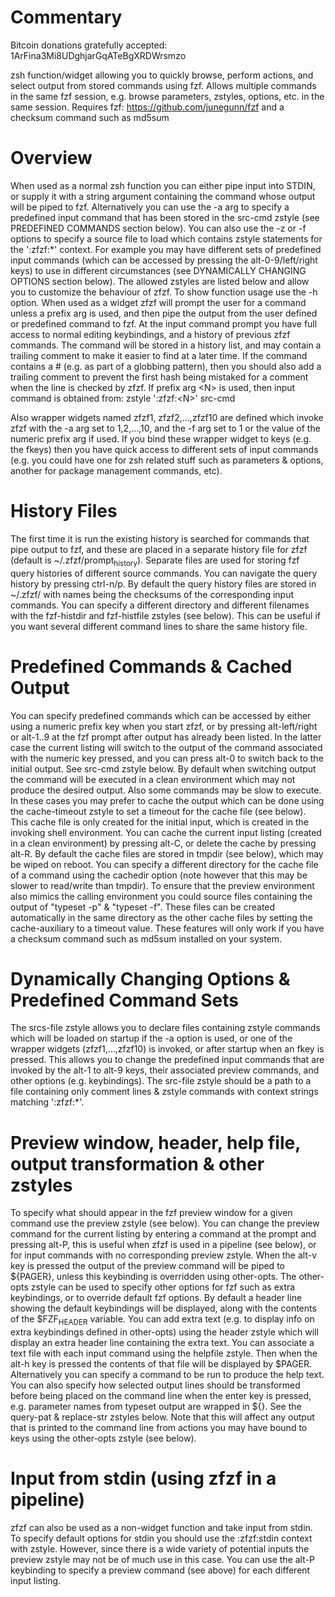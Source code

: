 * Commentary
Bitcoin donations gratefully accepted: 1ArFina3Mi8UDghjarGqATeBgXRDWrsmzo

zsh function/widget allowing you to quickly browse, perform actions, and select output from stored commands using fzf.
Allows multiple commands in the same fzf session, e.g. browse parameters, zstyles, options, etc. in the same session.
Requires fzf: https://github.com/junegunn/fzf and a checksum command such as md5sum

* Overview

When used as a normal zsh function you can either pipe input into STDIN, or supply it with a string argument containing
the command whose output will be piped to fzf. Alternatively you can use the -a arg to specify a predefined input command
that has been stored in the src-cmd zstyle (see PREDEFINED COMMANDS section below).
You can also use the -z or -f options to specify a source file to load which contains zstyle statements for the ':zfzf:*'
context. For example you may have different sets of predefined input commands (which can be accessed by pressing the
alt-0-9/left/right keys) to use in different circumstances (see DYNAMICALLY CHANGING OPTIONS section below).
The allowed zstyles are listed below and allow you to customize the behaviour of zfzf.
To show function usage use the -h option.
When used as a widget zfzf will prompt the user for a command unless a prefix arg is used, and then pipe the output from the
user defined or predefined command to fzf. At the input command prompt you have full access to normal editing keybindings,
and a history of previous zfzf commands. The command will be stored in a history list, and may contain a trailing comment
to make it easier to find at a later time. If the command contains a # (e.g. as part of a globbing pattern), then you should
also add a trailing comment to prevent the first hash being mistaked for a comment when the line is checked by zfzf.
If prefix arg <N> is used, then input command is obtained from: zstyle ':zfzf:<N>' src-cmd

Also wrapper widgets named zfzf1, zfzf2,...,zfzf10 are defined which invoke zfzf with the -a arg set to 1,2,...,10,
and the -f arg set to 1 or the value of the numeric prefix arg if used. If you bind these wrapper widget to keys
(e.g. the fkeys) then you have quick access to different sets of input commands (e.g. you could have one for zsh
related stuff such as parameters & options, another for package management commands, etc).

* History Files

The first time it is run the existing history is searched for commands that pipe output to fzf, and these are
placed in a separate history file for zfzf (default is ~/.zfzf/prompt_history).
Separate files are used for storing fzf query histories of different source commands. You can navigate the query
history by pressing ctrl-n/p.
By default the query history files are stored in ~/.zfzf/ with names being the checksums of the corresponding input
commands. You can specify a different directory and different filenames with the fzf-histdir and fzf-histfile zstyles (see below).
This can be useful if you want several different command lines to share the same history file.

* Predefined Commands & Cached Output

You can specify predefined commands which can be accessed by either using a numeric prefix key when you start zfzf,
or by pressing alt-left/right or alt-1..9 at the fzf prompt after output has already been listed.
In the latter case the current listing will switch to the output of the command associated with the numeric key pressed,
and you can press alt-0 to switch back to the initial output. See src-cmd zstyle below.
By default when switching output the command will be executed in a clean environment which may not produce the desired output.
Also some commands may be slow to execute. In these cases you may prefer to cache the output which can be done using the
cache-timeout zstyle to set a timeout for the cache file (see below). This cache file is only created for the initial input,
which is created in the invoking shell environment. You can cache the current input listing (created in a clean environment)
by pressing alt-C, or delete the cache by pressing alt-R. By default the cache files are stored in tmpdir (see below),
which may be wiped on reboot. You can specify a different directory for the cache file of a command using the cachedir option
(note however that this may be slower to read/write than tmpdir).
To ensure that the preview environment also mimics the calling environment you could source files containing the output
of "typeset -p" & "typeset -f". These files can be created automatically in the same directory as the other cache files
by setting the cache-auxiliary to a timeout value.
These features will only work if you have a checksum command such as md5sum installed on your system.

* Dynamically Changing Options & Predefined Command Sets

The srcs-file zstyle allows you to declare files containing zstyle commands which will be loaded on startup if the -a
option is used, or one of the wrapper widgets (zfzf1,...,zfzf10) is invoked, or after startup when an fkey is pressed.
This allows you to change the predefined input commands that are invoked by the alt-1 to alt-9 keys, their associated
preview commands, and other options (e.g. keybindings). The src-file zstyle should be a path to a file containing
only comment lines & zstyle commands with context strings matching ':zfzf:*'.

* Preview window, header, help file, output transformation & other zstyles

To specify what should appear in the fzf preview window for a given command use the preview zstyle (see below).
You can change the preview command for the current listing by entering a command at the prompt and pressing alt-P,
this is useful when zfzf is used in a pipeline (see below), or for input commands with no corresponding preview zstyle.
When the alt-v key is pressed the output of the preview command will be piped to ${PAGER}, unless this keybinding
is overridden using other-opts. The other-opts zstyle can be used to specify other options for fzf such as extra
keybindings, or to override default fzf options.
By default a header line showing the default keybindings will be displayed, along with the contents of the $FZF_HEADER
variable. You can add extra text (e.g. to display info on extra keybindings defined in other-opts) using the header zstyle
which will display an extra header line containing the extra text.
You can associate a text file with each input command using the helpfile zstyle. Then when the alt-h key is pressed the
contents of that file will be displayed by $PAGER. Alternatively you can specify a command to be run to produce the help text.
You can also specify how selected output lines should be transformed before being placed on the command line when
the enter key is pressed, e.g. parameter names from typeset output are wrapped in ${}. See the query-pat & replace-str
zstyles below. Note that this will affect any output that is printed to the command line from actions you may have
bound to keys using the other-opts zstyle (see below).

* Input from stdin (using zfzf in a pipeline)

zfzf can also be used as a non-widget function and take input from stdin. To specify default options for stdin you should
use the :zfzf:stdin context with zstyle. However, since there is a wide variety of potential inputs the preview zstyle
may not be of much use in this case. You can use the alt-P keybinding to specify a preview command (see above) for each
different input listing.


